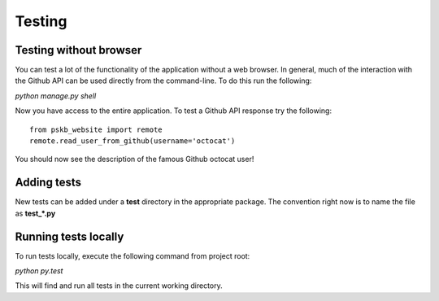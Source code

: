 =======
Testing
=======

.. _wo_browser:

-----------------------
Testing without browser
-----------------------

You can test a lot of the functionality of the application without a web
browser.  In general, much of the interaction with the Github API can be used
directly from the command-line.  To do this run the following:

`python manage.py shell`

Now you have access to the entire application.  To test a Github API response
try the following::

    from pskb_website import remote
    remote.read_user_from_github(username='octocat')

You should now see the description of the famous Github octocat user!

.. _adding_tests:

------------
Adding tests
------------
New tests can be added under a **test** directory in the appropriate package.
The convention right now is to name the file as **test_*.py**

.. _running_tests:

---------------------
Running tests locally
---------------------

To run tests locally, execute the following command from project root:

`python py.test`

This will find and run all tests in the current working directory.
